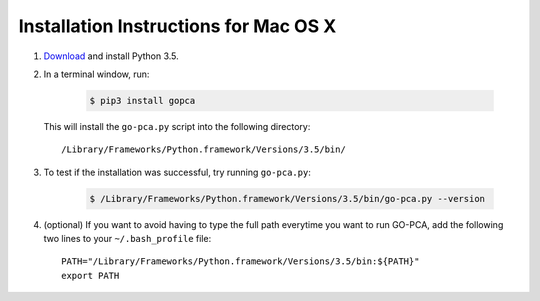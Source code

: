 Installation Instructions for Mac OS X
======================================

1. `Download`__ and install Python 3.5.

2. In a terminal window, run:

    .. code-block:: bash

        $ pip3 install gopca

  This will install the ``go-pca.py`` script into the following directory::

    /Library/Frameworks/Python.framework/Versions/3.5/bin/


3. To test if the installation was successful, try running ``go-pca.py``:

    .. code-block:: bash

        $ /Library/Frameworks/Python.framework/Versions/3.5/bin/go-pca.py --version

4. (optional) If you want to avoid having to type the full path everytime
   you want to run GO-PCA, add the following two lines to your
   ``~/.bash_profile`` file::

     PATH="/Library/Frameworks/Python.framework/Versions/3.5/bin:${PATH}"
     export PATH


__ download_python_

.. _download_python: https://www.python.org/downloads/